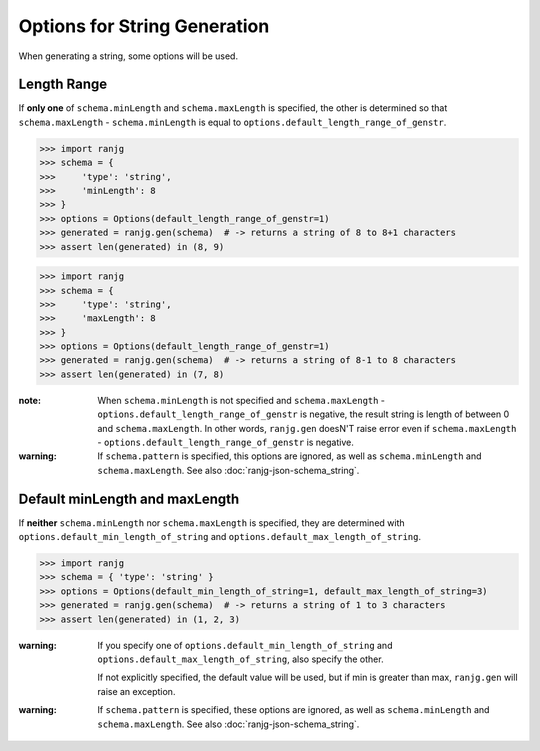 Options for String Generation
=============================
When generating a string, some options will be used.

Length Range
------------
If **only one** of ``schema.minLength`` and ``schema.maxLength`` is specified,
the other is determined so that ``schema.maxLength`` - ``schema.minLength`` is equal to
``options.default_length_range_of_genstr``.

>>> import ranjg
>>> schema = {
>>>     'type': 'string',
>>>     'minLength': 8
>>> }
>>> options = Options(default_length_range_of_genstr=1)
>>> generated = ranjg.gen(schema)  # -> returns a string of 8 to 8+1 characters
>>> assert len(generated) in (8, 9)

>>> import ranjg
>>> schema = {
>>>     'type': 'string',
>>>     'maxLength': 8
>>> }
>>> options = Options(default_length_range_of_genstr=1)
>>> generated = ranjg.gen(schema)  # -> returns a string of 8-1 to 8 characters
>>> assert len(generated) in (7, 8)


:note:
    When ``schema.minLength`` is not specified and ``schema.maxLength`` - ``options.default_length_range_of_genstr``
    is negative, the result string is length of between 0 and ``schema.maxLength``.
    In other words, ``ranjg.gen`` doesN'T raise error even if ``schema.maxLength`` -
    ``options.default_length_range_of_genstr`` is negative.

:warning:
    If ``schema.pattern`` is specified, this options are ignored, as well as ``schema.minLength`` and
    ``schema.maxLength``. See also :doc:`ranjg-json-schema_string`.


Default minLength and maxLength
-------------------------------
If **neither** ``schema.minLength`` nor ``schema.maxLength`` is specified,
they are determined with ``options.default_min_length_of_string`` and ``options.default_max_length_of_string``.

>>> import ranjg
>>> schema = { 'type': 'string' }
>>> options = Options(default_min_length_of_string=1, default_max_length_of_string=3)
>>> generated = ranjg.gen(schema)  # -> returns a string of 1 to 3 characters
>>> assert len(generated) in (1, 2, 3)

:warning:
    If you specify one of ``options.default_min_length_of_string`` and ``options.default_max_length_of_string``,
    also specify the other.

    If not explicitly specified, the default value will be used, but if min is greater than max,
    ``ranjg.gen`` will raise an exception.

:warning:
    If ``schema.pattern`` is specified, these options are ignored, as well as ``schema.minLength`` and
    ``schema.maxLength``. See also :doc:`ranjg-json-schema_string`.
